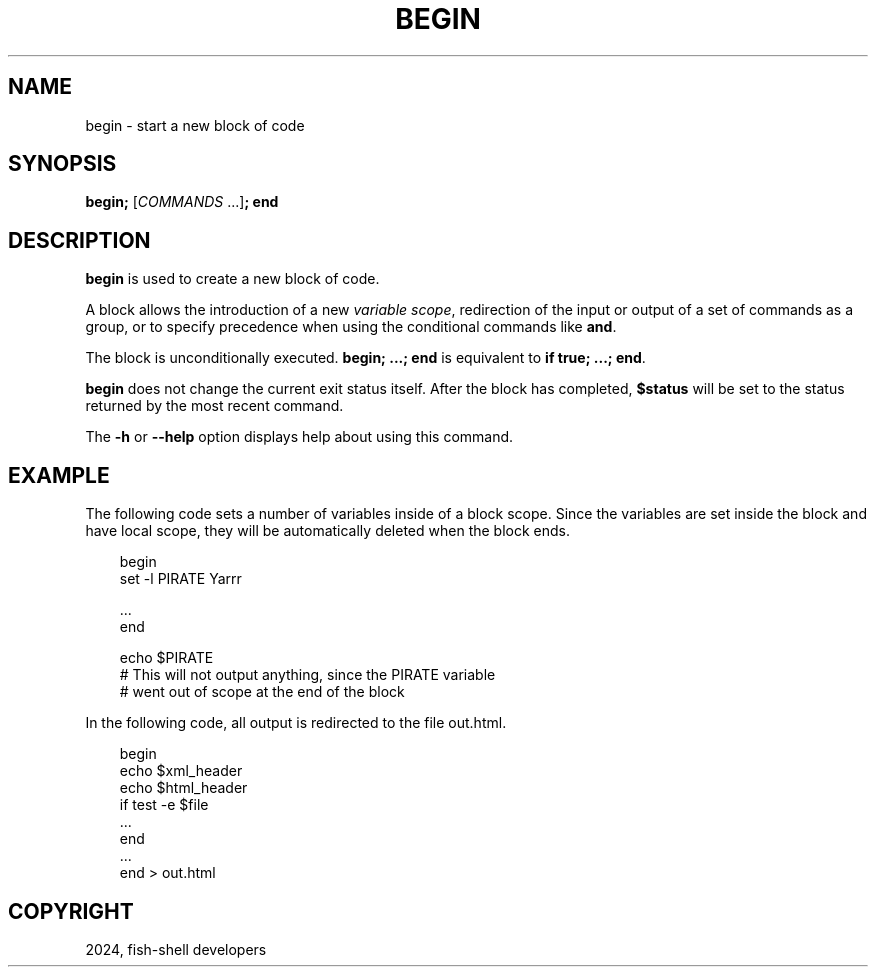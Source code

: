 .\" Man page generated from reStructuredText.
.
.
.nr rst2man-indent-level 0
.
.de1 rstReportMargin
\\$1 \\n[an-margin]
level \\n[rst2man-indent-level]
level margin: \\n[rst2man-indent\\n[rst2man-indent-level]]
-
\\n[rst2man-indent0]
\\n[rst2man-indent1]
\\n[rst2man-indent2]
..
.de1 INDENT
.\" .rstReportMargin pre:
. RS \\$1
. nr rst2man-indent\\n[rst2man-indent-level] \\n[an-margin]
. nr rst2man-indent-level +1
.\" .rstReportMargin post:
..
.de UNINDENT
. RE
.\" indent \\n[an-margin]
.\" old: \\n[rst2man-indent\\n[rst2man-indent-level]]
.nr rst2man-indent-level -1
.\" new: \\n[rst2man-indent\\n[rst2man-indent-level]]
.in \\n[rst2man-indent\\n[rst2man-indent-level]]u
..
.TH "BEGIN" "1" "Feb 28, 2025" "4.0" "fish-shell"
.SH NAME
begin \- start a new block of code
.SH SYNOPSIS
.nf
\fBbegin\fP\fB;\fP [\fICOMMANDS\fP \&...]\fB;\fP \fBend\fP
.fi
.sp
.SH DESCRIPTION
.sp
\fBbegin\fP is used to create a new block of code.
.sp
A block allows the introduction of a new \fI\%variable scope\fP, redirection of the input or output of a set of commands as a group, or to specify precedence when using the conditional commands like \fBand\fP\&.
.sp
The block is unconditionally executed. \fBbegin; ...; end\fP is equivalent to \fBif true; ...; end\fP\&.
.sp
\fBbegin\fP does not change the current exit status itself. After the block has completed, \fB$status\fP will be set to the status returned by the most recent command.
.sp
The \fB\-h\fP or \fB\-\-help\fP option displays help about using this command.
.SH EXAMPLE
.sp
The following code sets a number of variables inside of a block scope. Since the variables are set inside the block and have local scope, they will be automatically deleted when the block ends.
.INDENT 0.0
.INDENT 3.5
.sp
.EX
begin
    set \-l PIRATE Yarrr

    ...
end

echo $PIRATE
# This will not output anything, since the PIRATE variable
# went out of scope at the end of the block
.EE
.UNINDENT
.UNINDENT
.sp
In the following code, all output is redirected to the file out.html.
.INDENT 0.0
.INDENT 3.5
.sp
.EX
begin
    echo $xml_header
    echo $html_header
    if test \-e $file
        ...
    end
    ...
end > out.html
.EE
.UNINDENT
.UNINDENT
.SH COPYRIGHT
2024, fish-shell developers
.\" Generated by docutils manpage writer.
.
